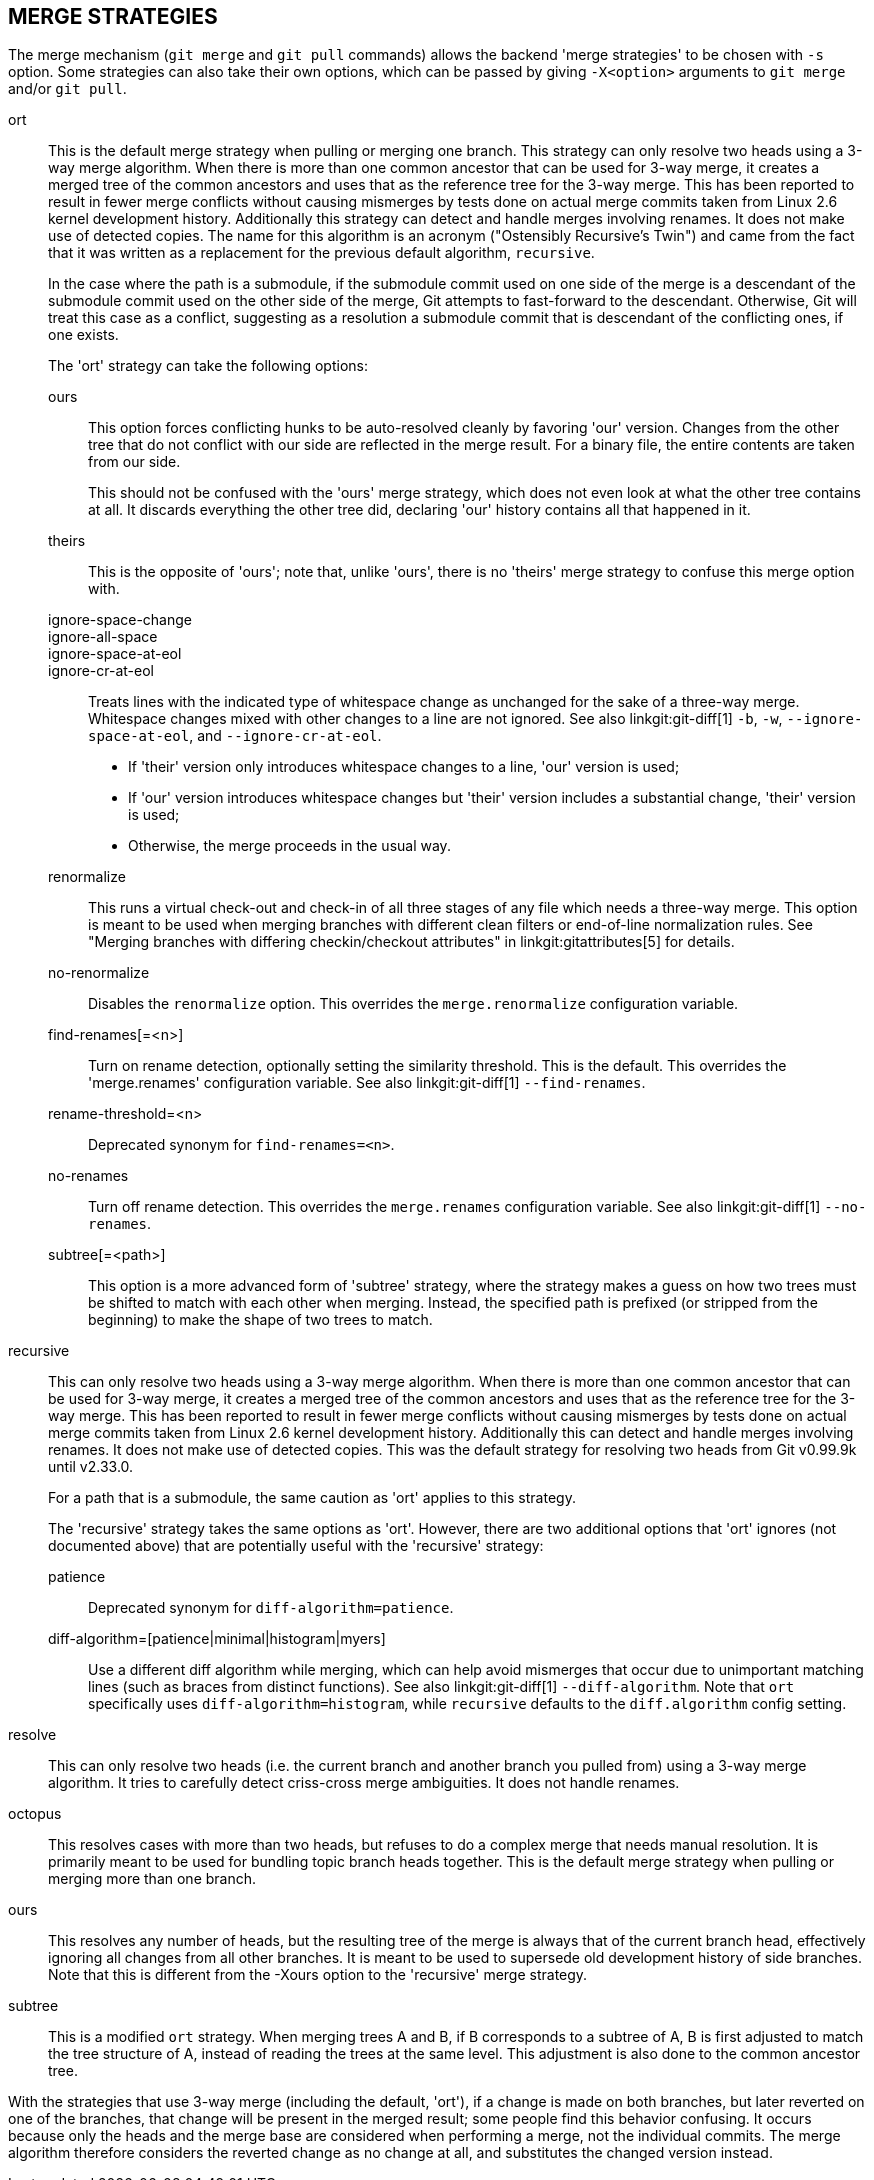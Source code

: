 MERGE STRATEGIES
----------------

The merge mechanism (`git merge` and `git pull` commands) allows the
backend 'merge strategies' to be chosen with `-s` option.  Some strategies
can also take their own options, which can be passed by giving `-X<option>`
arguments to `git merge` and/or `git pull`.

ort::
	This is the default merge strategy when pulling or merging one
	branch.  This strategy can only resolve two heads using a
	3-way merge algorithm.  When there is more than one common
	ancestor that can be used for 3-way merge, it creates a merged
	tree of the common ancestors and uses that as the reference
	tree for the 3-way merge.  This has been reported to result in
	fewer merge conflicts without causing mismerges by tests done
	on actual merge commits taken from Linux 2.6 kernel
	development history.  Additionally this strategy can detect
	and handle merges involving renames.  It does not make use of
	detected copies.  The name for this algorithm is an acronym
	("Ostensibly Recursive's Twin") and came from the fact that it
	was written as a replacement for the previous default
	algorithm, `recursive`.
+
In the case where the path is a submodule, if the submodule commit used on
one side of the merge is a descendant of the submodule commit used on the
other side of the merge, Git attempts to fast-forward to the
descendant. Otherwise, Git will treat this case as a conflict, suggesting
as a resolution a submodule commit that is descendant of the conflicting
ones, if one exists.
+
The 'ort' strategy can take the following options:

ours;;
	This option forces conflicting hunks to be auto-resolved cleanly by
	favoring 'our' version.  Changes from the other tree that do not
	conflict with our side are reflected in the merge result.
	For a binary file, the entire contents are taken from our side.
+
This should not be confused with the 'ours' merge strategy, which does not
even look at what the other tree contains at all.  It discards everything
the other tree did, declaring 'our' history contains all that happened in it.

theirs;;
	This is the opposite of 'ours'; note that, unlike 'ours', there is
	no 'theirs' merge strategy to confuse this merge option with.

ignore-space-change;;
ignore-all-space;;
ignore-space-at-eol;;
ignore-cr-at-eol;;
	Treats lines with the indicated type of whitespace change as
	unchanged for the sake of a three-way merge.  Whitespace
	changes mixed with other changes to a line are not ignored.
	See also linkgit:git-diff[1] `-b`, `-w`,
	`--ignore-space-at-eol`, and `--ignore-cr-at-eol`.
+
* If 'their' version only introduces whitespace changes to a line,
  'our' version is used;
* If 'our' version introduces whitespace changes but 'their'
  version includes a substantial change, 'their' version is used;
* Otherwise, the merge proceeds in the usual way.

renormalize;;
	This runs a virtual check-out and check-in of all three stages
	of any file which needs a three-way merge.  This option is
	meant to be used when merging branches with different clean
	filters or end-of-line normalization rules.  See "Merging
	branches with differing checkin/checkout attributes" in
	linkgit:gitattributes[5] for details.

no-renormalize;;
	Disables the `renormalize` option.  This overrides the
	`merge.renormalize` configuration variable.

find-renames[=<n>];;
	Turn on rename detection, optionally setting the similarity
	threshold.  This is the default. This overrides the
	'merge.renames' configuration variable.
	See also linkgit:git-diff[1] `--find-renames`.

rename-threshold=<n>;;
	Deprecated synonym for `find-renames=<n>`.

no-renames;;
	Turn off rename detection. This overrides the `merge.renames`
	configuration variable.
	See also linkgit:git-diff[1] `--no-renames`.

subtree[=<path>];;
	This option is a more advanced form of 'subtree' strategy, where
	the strategy makes a guess on how two trees must be shifted to
	match with each other when merging.  Instead, the specified path
	is prefixed (or stripped from the beginning) to make the shape of
	two trees to match.

recursive::
	This can only resolve two heads using a 3-way merge
	algorithm.  When there is more than one common
	ancestor that can be used for 3-way merge, it creates a
	merged tree of the common ancestors and uses that as
	the reference tree for the 3-way merge.  This has been
	reported to result in fewer merge conflicts without
	causing mismerges by tests done on actual merge commits
	taken from Linux 2.6 kernel development history.
	Additionally this can detect and handle merges involving
	renames.  It does not make use of detected copies.  This was
	the default strategy for resolving two heads from Git v0.99.9k
	until v2.33.0.
+
For a path that is a submodule, the same caution as 'ort' applies to this
strategy.
+
The 'recursive' strategy takes the same options as 'ort'.  However,
there are two additional options that 'ort' ignores (not documented
above) that are potentially useful with the 'recursive' strategy:

patience;;
	Deprecated synonym for `diff-algorithm=patience`.

diff-algorithm=[patience|minimal|histogram|myers];;
	Use a different diff algorithm while merging, which can help
	avoid mismerges that occur due to unimportant matching lines
	(such as braces from distinct functions).  See also
	linkgit:git-diff[1] `--diff-algorithm`.  Note that `ort`
	specifically uses `diff-algorithm=histogram`, while `recursive`
	defaults to the `diff.algorithm` config setting.

resolve::
	This can only resolve two heads (i.e. the current branch
	and another branch you pulled from) using a 3-way merge
	algorithm.  It tries to carefully detect criss-cross
	merge ambiguities.  It does not handle renames.

octopus::
	This resolves cases with more than two heads, but refuses to do
	a complex merge that needs manual resolution.  It is
	primarily meant to be used for bundling topic branch
	heads together.  This is the default merge strategy when
	pulling or merging more than one branch.

ours::
	This resolves any number of heads, but the resulting tree of the
	merge is always that of the current branch head, effectively
	ignoring all changes from all other branches.  It is meant to
	be used to supersede old development history of side
	branches.  Note that this is different from the -Xours option to
	the 'recursive' merge strategy.

subtree::
	This is a modified `ort` strategy. When merging trees A and
	B, if B corresponds to a subtree of A, B is first adjusted to
	match the tree structure of A, instead of reading the trees at
	the same level. This adjustment is also done to the common
	ancestor tree.

With the strategies that use 3-way merge (including the default, 'ort'),
if a change is made on both branches, but later reverted on one of the
branches, that change will be present in the merged result; some people find
this behavior confusing.  It occurs because only the heads and the merge base
are considered when performing a merge, not the individual commits.  The merge
algorithm therefore considers the reverted change as no change at all, and
substitutes the changed version instead.
